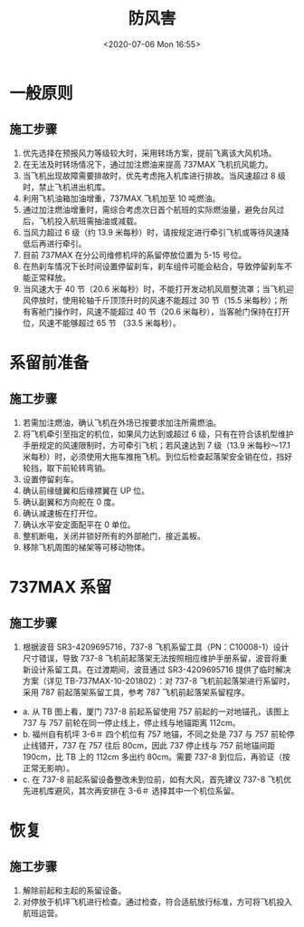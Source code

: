 # -*- eval: (setq org-download-image-dir (concat default-directory "./static/"))
:PROPERTIES:
:ID:       139D1BB9-DB61-41FE-8F12-F081B167AE6D
:END:
#+LATEX_CLASS: my-article
#+DATE: <2020-07-06 Mon 16:55>
#+TITLE: 防风害

* 一般原则
** 施工步骤
1. 优先选择在预报风力等级较大时，采用转场方案，提前飞离该大风机场。
2. 在无法及时转场情况下，通过加注燃油来提高 737MAX 飞机抗风能力。
3. 当飞机出现故障需要排故时，优先考虑拖入机库进行排故。当风速超过 8 级时，禁止飞机进出机库。
4. 利用飞机油箱加油增重，737MAX 飞机加至 10 吨燃油。
5. 通过加注燃油增重时，需综合考虑次日首个航班的实际燃油量，避免台风过后，飞机投入航班需抽油或减载。
6. 当风力超过 6 级（约 13.9 米每秒）时，请按规定进行牵引飞机或等待风速降低后再进行牵引。
7. 目前 737MAX 在分公司维修机坪的系留停放位置为 5-15 号位。
8. 在热刹车情况下长时间设置停留刹车，刹车组件可能会粘合，导致停留刹车不能正常释放。
9. 当风速大于 40 节（20.6 米每秒）时，不能打开发动机风扇整流罩；当飞机迎风停放时，使用轮轴千斤顶顶升时的风速不能超过 30 节（15.5 米每秒）；所有客舱门操作时，风速不能超过 40 节（20.6 米每秒），当客舱门保持在打开位，风速不能够超过 65 节 （33.5 米每秒）。

* 系留前准备
** 施工步骤
1. 若需加注燃油，确认飞机在外场已按要求加注所需燃油。
2. 将飞机牵引至指定的机位，如果风力达到或超过 6 级，只有在符合该机型维护手册规定的风速限制时，方可牵引飞机；若风速达到 7 级（13.9 米每秒～17.1 米每秒）时，必须使用大拖车推拖飞机。到位后检查起落架安全销在位，挡好轮挡，取下前轮转弯销。
3. 设置停留刹车。
4. 确认前缘缝翼和后缘襟翼在 UP 位。
5. 确认副翼和方向舵在 0 度。
6. 确认减速板在打开位。
7. 确认水平安定面配平在 0 单位。
8. 整机断电，关闭并锁好所有的外部舱门，接近盖板。
9. 移除飞机周围的梯架等可移动物体。

* 737MAX 系留
** 施工步骤
1. 根据波音 SR3-4209695716，737-8 飞机系留工具（PN：C10008-1）设计尺寸错误，导致 737-8 飞机前起落架无法按照相应维护手册系留，波音将重新设计系留工具。在过渡期间，波音通过 SR3-4209695716 提供了临时解决方案（详见 TB-737MAX-10-201802）：对 737-8 飞机前起落架进行系留时，采用 787 前起落架系留工具，参考 787 飞机前起落架系留程序。
- a. 从 TB 图上看，厦门 737-8 前起系留使用 757 前起的一对地锚孔，该图上 737 与 757 前轮在同一停止线上，停止线与地锚距离 112cm。
- b. 福州自有机坪 3-6＃ 四个机位有 757 地锚，不同之处是 737 与 757 前轮停止线错开，737 在 757 往后 80cm，因此 737 停止线与 757 前地锚间距 190cm，比 TB 上的 112cm 多出约 80cm。需要 737-8 到位后，再验证（按正常无影响）。
- c. 在 737-8 前起系留设备整改未到位前，如有大风，首先建议 737-8 飞机优先进机库避风，其次再安排在 3-6＃ 选择其中一个机位系留。

[[file:./static/IMG_0205.jpg]]

* 恢复
** 施工步骤
1. 解除前起和主起的系留设备。
2. 对停放于机坪飞机进行检查。通过检查，符合适航放行标准，方可将飞机投入航班运营。
